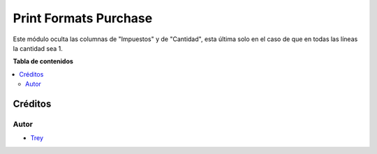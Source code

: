 ======================
Print Formats Purchase
======================

.. |badge1| image:: https://img.shields.io/badge/licence-AGPL--3-blue.png
    :target: http://www.gnu.org/licenses/agpl-3.0-standalone.html
    :alt: License: AGPL-3

|badge1|

Este módulo oculta las columnas de "Impuestos" y de "Cantidad", esta última
solo en el caso de que en todas las líneas la cantidad sea 1.

**Tabla de contenidos**

.. contents::
   :local:

Créditos
========

Autor
~~~~~

* `Trey <http://www.trey.es>`_
